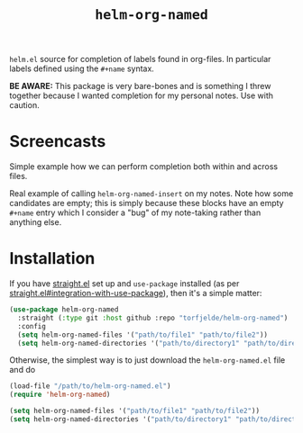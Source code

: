 #+TITLE: =helm-org-named=

=helm.el= source for completion of labels found in org-files. In particular labels defined using the =#+name= syntax.

**BE AWARE:** This package is very bare-bones and is something I threw together because I wanted completion for my personal notes. Use with caution.

* Screencasts
Simple example how we can perform completion both within and across files.
[[./simple-demo.gif]]

Real example of calling =helm-org-named-insert= on my notes. Note how some candidates are empty; this is simply because these blocks have an empty =#+name= entry which I consider a "bug" of my note-taking rather than anything else.
[[./real-demo.gif]]

* Installation
If you have [[https://github.com/raxod502/straight.el][straight.el]] set up and =use-package= installed (as per [[https://github.com/raxod502/straight.el#integration-with-use-package][straight.el#integration-with-use-package]]), then it's a simple matter:

#+begin_src emacs-lisp
(use-package helm-org-named
  :straight (:type git :host github :repo "torfjelde/helm-org-named")
  :config
  (setq helm-org-named-files '("path/to/file1" "path/to/file2"))
  (setq helm-org-named-directories '("path/to/directory1" "path/to/directory2")))
#+end_src

Otherwise, the simplest way is to just download the =helm-org-named.el= file and do

#+begin_src emacs-lisp
(load-file "/path/to/helm-org-named.el")
(require 'helm-org-named)

(setq helm-org-named-files '("path/to/file1" "path/to/file2"))
(setq helm-org-named-directories '("path/to/directory1" "path/to/directory2"))
#+end_src
